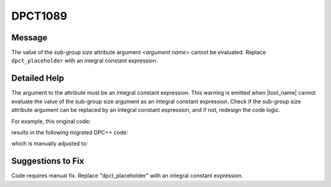 .. _id_DPCT1089:

DPCT1089
========

Message
-------

.. _msg-1089-start:

The value of the sub-group size attribute argument *<argument name>* cannot be evaluated. Replace ``dpct_placeholder`` with an integral constant expression.

.. _msg-1089-end:

Detailed Help
-------------

The argument to the attribute must be an integral constant expression. This
warning is emitted when |tool_name| cannot evaluate the value of the
sub-group size argument as an integral constant expression. Check if the sub-group
size attribute argument can be replaced by an integral constant expression, and
if not, redesign the code logic.

For example, this original code:

.. code-block:: cpp
   :linenos:

   // original code

   _global_ void kernel(int WarpSize) {   int Input, Output, Lane;   ...   Output = __shfl(Input, Lane, WarpSize); }
   ...
   if(condition)
   {   kernel<<<GirdSize, BlockSize>>>(16); }
   else
   {   kernel<<<GirdSize, BlockSize>>>(32); }

results in the following migrated DPC++ code:

.. code-block:: cpp
   :linenos:

   // migrated DPC++ code

   void kernel(int WarpSize, sycl::nd_item<3> item_ct1)
   {   int Input, Output, Lane;   ...   Output = Item_ct1.get_sub_group().shuffle(Input, Lane); }
   ...
   if(condition) {
   /* DPCT1089 */
   q_ct1.parallel_for(
       sycl::nd_range<3>(GridSize * BlockSize, BlockSize),
       [=](sycl::nd_item<3> item_ct1) [[intel::reqd_sub_group_size(dpct_placeholder)]] {       kernel(16, item_ct1); });
   } else {
   /* DPCT1089 */
   q_ct1.parallel_for(
       sycl::nd_range<3>(GridSize * BlockSize, BlockSize),
       [=](sycl::nd_item<3> item_ct1) [[intel::reqd_sub_group_size(dpct_placeholder)]] {       kernel(32, item_ct1); }

which is manually adjusted to:

.. code-block:: cpp
   :linenos:

   // fixed DPC++ code

   void kernel(int WarpSize, sycl::nd_item<3> item_ct1) {   int Input, Output, Lane;   ...   Output = Item_ct1.get_sub_group().shuffle(Input, Lane); }
   ...
   if(condition) {
   /* DPCT1089 */
   q_ct1.parallel_for(
       sycl::nd_range<3>(GridSize * BlockSize, BlockSize),
       [=](sycl::nd_item<3> item_ct1) [[intel::reqd_sub_group_size(16)]]
   {       kernel(16, item_ct1); }
   );
   } else {
   /* DPCT1089 */
   q_ct1.parallel_for(
       sycl::nd_range<3>(GridSize * BlockSize, BlockSize),
       [=](sycl::nd_item<3> item_ct1) [[intel::reqd_sub_group_size(32)]]
   {       kernel(32, item_ct1); }

Suggestions to Fix
------------------

Code requires manual fix. Replace "dpct_placeholder" with an integral constant
expression.
